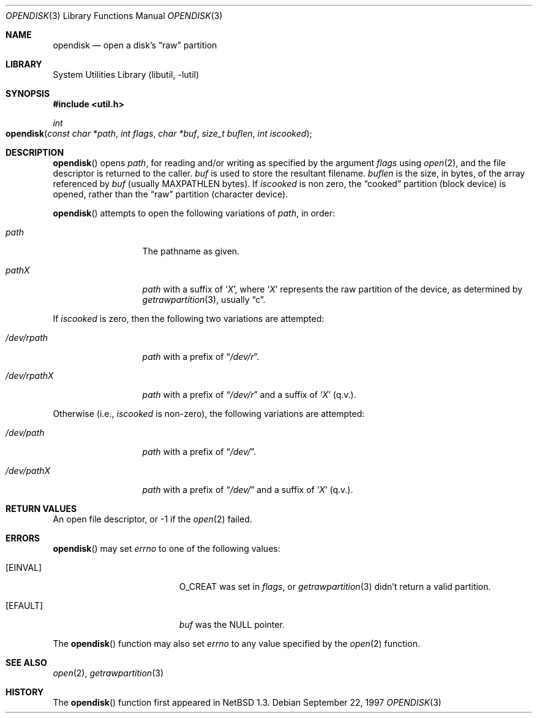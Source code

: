 .\"	$OpenBSD: opendisk.3,v 1.1 1999/09/21 04:52:45 csapuntz Exp $
.\"	$NetBSD: opendisk.3,v 1.4 1999/07/02 15:49:12 simonb Exp $
.\"
.\" Copyright (c) 1997 The NetBSD Foundation, Inc.
.\" All rights reserved.
.\"
.\" This code is derived from software contributed to The NetBSD Foundation
.\" by Luke Mewburn.
.\"
.\" Redistribution and use in source and binary forms, with or without
.\" modification, are permitted provided that the following conditions
.\" are met:
.\" 1. Redistributions of source code must retain the above copyright
.\"    notice, this list of conditions and the following disclaimer.
.\" 2. Redistributions in binary form must reproduce the above copyright
.\"    notice, this list of conditions and the following disclaimer in the
.\"    documentation and/or other materials provided with the distribution.
.\" 3. All advertising materials mentioning features or use of this software
.\"    must display the following acknowledgement:
.\"        This product includes software developed by the NetBSD
.\"        Foundation, Inc. and its contributors.
.\" 4. Neither the name of The NetBSD Foundation nor the names of its
.\"    contributors may be used to endorse or promote products derived
.\"    from this software without specific prior written permission.
.\"
.\" THIS SOFTWARE IS PROVIDED BY THE NETBSD FOUNDATION, INC. AND CONTRIBUTORS
.\" ``AS IS'' AND ANY EXPRESS OR IMPLIED WARRANTIES, INCLUDING, BUT NOT LIMITED
.\" TO, THE IMPLIED WARRANTIES OF MERCHANTABILITY AND FITNESS FOR A PARTICULAR
.\" PURPOSE ARE DISCLAIMED.  IN NO EVENT SHALL THE FOUNDATION OR CONTRIBUTORS
.\" BE LIABLE FOR ANY DIRECT, INDIRECT, INCIDENTAL, SPECIAL, EXEMPLARY, OR
.\" CONSEQUENTIAL DAMAGES (INCLUDING, BUT NOT LIMITED TO, PROCUREMENT OF
.\" SUBSTITUTE GOODS OR SERVICES; LOSS OF USE, DATA, OR PROFITS; OR BUSINESS
.\" INTERRUPTION) HOWEVER CAUSED AND ON ANY THEORY OF LIABILITY, WHETHER IN
.\" CONTRACT, STRICT LIABILITY, OR TORT (INCLUDING NEGLIGENCE OR OTHERWISE)
.\" ARISING IN ANY WAY OUT OF THE USE OF THIS SOFTWARE, EVEN IF ADVISED OF THE
.\" POSSIBILITY OF SUCH DAMAGE.
.\"
.Dd September 22, 1997
.Dt OPENDISK 3
.Os
.Sh NAME
.Nm opendisk
.Nd open a disk's
.Dq raw
partition
.Sh LIBRARY
.Lb libutil
.Sh SYNOPSIS
.Fd #include <util.h>
.Ft int
.Fo opendisk
.Fa "const char *path"
.Fa "int flags"
.Fa "char *buf"
.Fa "size_t buflen"
.Fa "int iscooked"
.Fc
.Sh DESCRIPTION
.Fn opendisk
opens
.Fa path ,
for reading and/or writing as specified by the argument
.Fa flags
using
.Xr open 2 ,
and the file descriptor is returned to the caller.
.Fa buf
is used to store the resultant filename.
.Fa buflen
is the size, in bytes, of the array referenced by
.Fa buf
(usually
.Dv MAXPATHLEN
bytes).
If
.Fa iscooked
is non zero, the
.Dq cooked
partition (block device) is opened, rather than the
.Dq raw
partition (character device).
.Pp
.Fn opendisk
attempts to open the following variations of
.Fa path ,
in order:
.Bl -tag -width "/dev/rpathX"
.It Pa path
The pathname as given.
.It Pa path Ns Em X
.Fa path
with a suffix of
.Sq Em X ,
where
.Sq Em X
represents the raw partition of the device, as determined by
.Xr getrawpartition 3 ,
usually
.Dq c .
.El
.Pp
If
.Fa iscooked
is zero, then the following two variations are attempted:
.Bl -tag -width "/dev/rpathX"
.It Pa /dev/rpath
.Fa path
with a prefix of
.Dq Pa /dev/r .
.It Pa /dev/rpath Ns Em X
.Fa path
with a prefix of
.Dq Pa /dev/r
and a suffix of
.Sq Em X
(q.v.).
.El
.Pp
Otherwise (i.e.,
.Fa iscooked
is non-zero), the following variations are attempted:
.Bl -tag -width "/dev/rpathX"
.It Pa /dev/path
.Fa path
with a prefix of
.Dq Pa /dev/ .
.It Pa /dev/path Ns Em X
.Fa path
with a prefix of
.Dq Pa /dev/
and a suffix of
.Sq Em X
(q.v.).
.El
.Sh RETURN VALUES
An open file descriptor, or -1 if the
.Xr open 2
failed.
.Sh ERRORS
.Fn opendisk
may set
.Va errno
to one of the following values:
.Bl -tag -width Er
.It Bq Er EINVAL
.Dv O_CREAT
was set in
.Fa flags ,
or
.Xr getrawpartition 3
didn't return a valid partition.
.It Bq Er EFAULT
.Fa buf
was the
.Dv NULL
pointer.
.El
.Pp
The
.Fn opendisk
function
may also set
.Va errno
to any value specified by the
.Xr open 2
function.
.Sh SEE ALSO
.Xr open 2 ,
.Xr getrawpartition 3
.Sh HISTORY
The
.Fn opendisk
function first appeared in
.Nx 1.3 .
